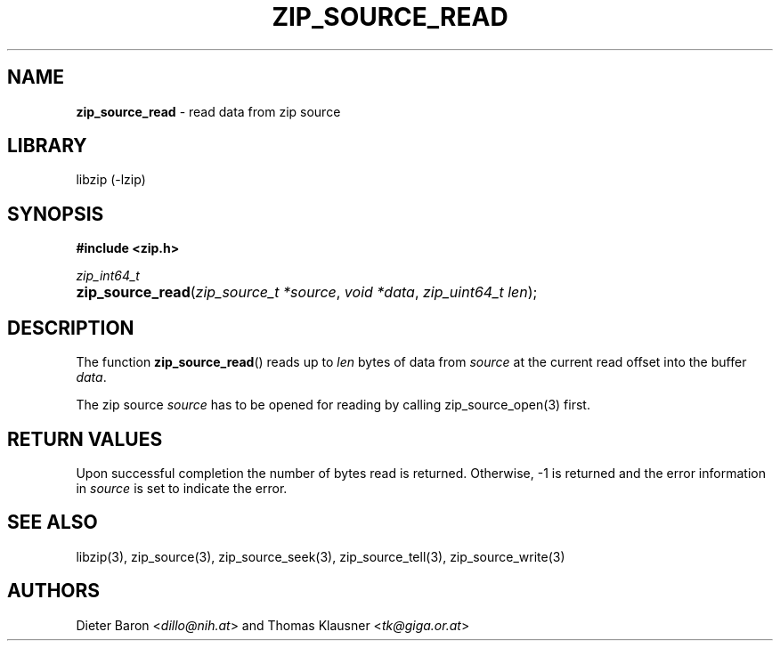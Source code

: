 .TH "ZIP_SOURCE_READ" "3" "November 18, 2014" "NiH" "Library Functions Manual"
.nh
.if n .ad l
.SH "NAME"
\fBzip_source_read\fR
\- read data from zip source
.SH "LIBRARY"
libzip (-lzip)
.SH "SYNOPSIS"
\fB#include <zip.h>\fR
.sp
\fIzip_int64_t\fR
.PD 0
.HP 4n
\fBzip_source_read\fR(\fIzip_source_t\ *source\fR, \fIvoid\ *data\fR, \fIzip_uint64_t\ len\fR);
.PD
.SH "DESCRIPTION"
The function
\fBzip_source_read\fR()
reads up to
\fIlen\fR
bytes of data from
\fIsource\fR
at the current read offset into the buffer
\fIdata\fR.
.PP
The zip source
\fIsource\fR
has to be opened for reading by calling
zip_source_open(3)
first.
.SH "RETURN VALUES"
Upon successful completion the number of bytes read is returned.
Otherwise, \-1 is returned and the error information in
\fIsource\fR
is set to indicate the error.
.SH "SEE ALSO"
libzip(3),
zip_source(3),
zip_source_seek(3),
zip_source_tell(3),
zip_source_write(3)
.SH "AUTHORS"
Dieter Baron <\fIdillo@nih.at\fR>
and
Thomas Klausner <\fItk@giga.or.at\fR>
